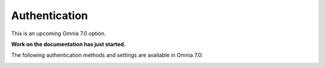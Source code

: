 Authentication
=============================================

This is an upcoming Omnia 7.0 option.

**Work on the documentation has just started.**

The following authentication methods and settings are available in Omnia 7.0:

.. image:: user-management-authentication.png

